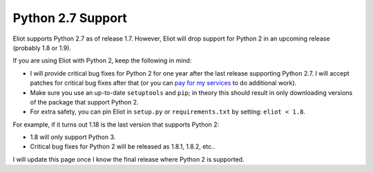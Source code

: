 .. _python2:

Python 2.7 Support
==================

Eliot supports Python 2.7 as of release 1.7.
However, Eliot will drop support for Python 2 in an upcoming release (probably 1.8 or 1.9).

If you are using Eliot with Python 2, keep the following in mind:

* I will provide critical bug fixes for Python 2 for one year after the last release supporting Python 2.7.
  I will accept patches for critical bug fixes after that (or you can `pay for my services <https://pythonspeed.com/services/#eliot>`_ to do additional work).
* Make sure you use an up-to-date ``setuptools`` and ``pip``; in theory this should result in only downloading versions of the package that support Python 2.
* For extra safety, you can pin Eliot in ``setup.py`` or ``requirements.txt`` by setting: ``eliot < 1.8``.

For example, if it turns out 1.18 is the last version that supports Python 2:

* 1.8 will only support Python 3.
* Critical bug fixes for Python 2 will be released as 1.8.1, 1.8.2, etc..

I will update this page once I know the final release where Python 2 is supported.
